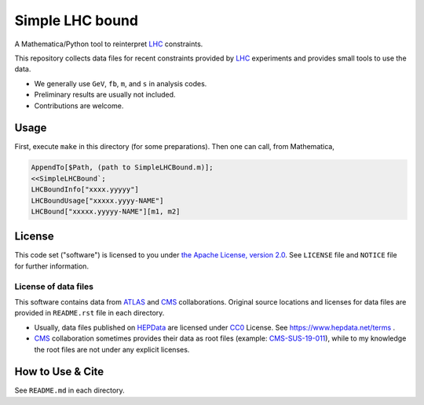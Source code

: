 Simple LHC bound
================

A Mathematica/Python tool to reinterpret LHC_ constraints.

This repository collects data files for recent constraints provided by LHC_ experiments and provides small tools to use the data.

- We generally use ``GeV``, ``fb``, ``m``, and ``s`` in analysis codes.
- Preliminary results are usually not included.
- Contributions are welcome.


Usage
-----

First, execute ``make`` in this directory (for some preparations).
Then one can call, from Mathematica,

.. code-block:: wolfram

   AppendTo[$Path, (path to SimpleLHCBound.m)];
   <<SimpleLHCBound`;
   LHCBoundInfo["xxxx.yyyyy"]
   LHCBoundUsage["xxxxx.yyyy-NAME"]
   LHCBound["xxxxx.yyyyy-NAME"][m1, m2]


License
-------

This code set ("software") is licensed to you under |Apache2|_.
See ``LICENSE`` file and ``NOTICE`` file for further information.


License of data files
~~~~~~~~~~~~~~~~~~~~~

This software contains data from ATLAS_ and CMS_ collaborations.
Original source locations and licenses for data files are provided in ``README.rst`` file in each directory.

- Usually, data files published on `HEPData`_ are licensed under `CC0`_ License.
  See https://www.hepdata.net/terms .
- CMS_ collaboration sometimes provides their data as root files (example: `CMS-SUS-19-011 <http://cms-results.web.cern.ch/cms-results/public-results/publications/SUS-19-011/index.html>`_), while to my knowledge the root files are not under any explicit licenses.


How to Use & Cite
-----------------
See ``README.md`` in each directory.


.. |Apache2| replace:: the Apache License, version 2.0
.. _Apache2: https://www.apache.org/licenses/LICENSE-2.0
.. _CC0: https://creativecommons.org/publicdomain/zero/1.0/legalcode

.. _ATLAS: https://atlas.cern/
.. _CMS:   https://cms.cern/
.. _LHC:   https://lhc.cern/
.. _HEPData: https://www.hepdata.net/
